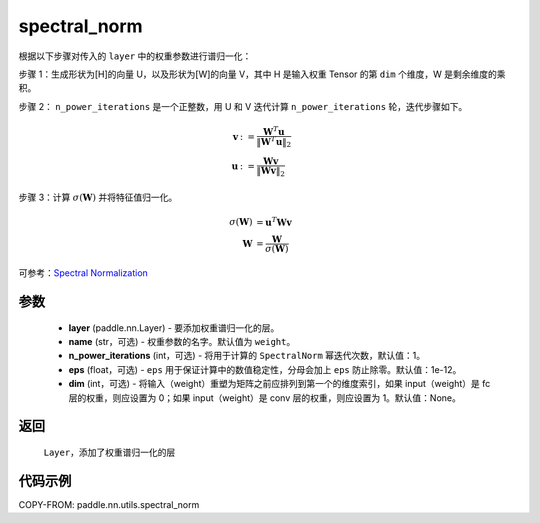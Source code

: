 .. _cn_api_nn_cn_spectral_norm:

spectral_norm
-------------------------------

.. py:function:: paddle.nn.utils.spectral_norm(layer, name='weight', n_power_iterations=1, eps=1e-12, dim=None)


根据以下步骤对传入的 ``layer`` 中的权重参数进行谱归一化：

步骤 1：生成形状为[H]的向量 U，以及形状为[W]的向量 V，其中 H 是输入权重 Tensor 的第 ``dim`` 个维度，W 是剩余维度的乘积。

步骤 2： ``n_power_iterations`` 是一个正整数，用 U 和 V 迭代计算 ``n_power_iterations`` 轮，迭代步骤如下。

.. math::

    \mathbf{v} &:= \frac{\mathbf{W}^{T} \mathbf{u}}{\|\mathbf{W}^{T} \mathbf{u}\|_2}\\
    \mathbf{u} &:= \frac{\mathbf{W} \mathbf{v}}{\|\mathbf{W} \mathbf{v}\|_2}

步骤 3：计算 :math:`\sigma(\mathbf{W})` 并将特征值归一化。

.. math::
    \sigma(\mathbf{W}) &= \mathbf{u}^{T} \mathbf{W} \mathbf{v}\\
    \mathbf{W} &= \frac{\mathbf{W}}{\sigma(\mathbf{W})}

可参考：`Spectral Normalization <https://arxiv.org/abs/1802.05957>`_

参数
::::::::::::

    - **layer** (paddle.nn.Layer) - 要添加权重谱归一化的层。
    - **name** (str，可选) - 权重参数的名字。默认值为 ``weight``。
    - **n_power_iterations** (int，可选) - 将用于计算的 ``SpectralNorm`` 幂迭代次数，默认值：1。
    - **eps** (float，可选) -  ``eps`` 用于保证计算中的数值稳定性，分母会加上 ``eps`` 防止除零。默认值：1e-12。
    - **dim** (int，可选) - 将输入（weight）重塑为矩阵之前应排列到第一个的维度索引，如果 input（weight）是 fc 层的权重，则应设置为 0；如果 input（weight）是 conv 层的权重，则应设置为 1。默认值：None。

返回
::::::::::::

   ``Layer``，添加了权重谱归一化的层

代码示例
::::::::::::

COPY-FROM: paddle.nn.utils.spectral_norm
